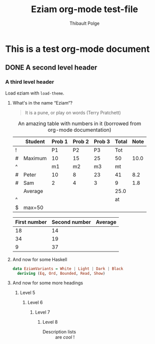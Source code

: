 #+TITLE: Eziam org-mode test-file
#+AUTHOR: Thibault Polge

* This is a test org-mode document
** DONE A second level header
*** A third level header

Load eziam with =load-theme=.

**** What's in the name “Eziam“?

#+begin_QUOTE
   It is a pune, or play on words (Terry Pratchett)
#+end_QUOTE

#+CAPTION: An amazing table with numbers in it (borrowed from org-mode documentation)
|---+---------+--------+--------+--------+-------+------|
|   | Student | Prob 1 | Prob 2 | Prob 3 | Total | Note |
|---+---------+--------+--------+--------+-------+------|
| ! |         |     P1 |     P2 |     P3 |   Tot |      |
| # | Maximum |     10 |     15 |     25 |    50 | 10.0 |
| ^ |         |     m1 |     m2 |     m3 |    mt |      |
|---+---------+--------+--------+--------+-------+------|
| # | Peter   |     10 |      8 |     23 |    41 |  8.2 |
| # | Sam     |      2 |      4 |      3 |     9 |  1.8 |
|---+---------+--------+--------+--------+-------+------|
|   | Average |        |        |        |  25.0 |      |
| ^ |         |        |        |        |    at |      |
| $ | max=50  |        |        |        |       |      |
|---+---------+--------+--------+--------+-------+------|
#+TBLFM: $6=vsum($P1..$P3)::$7=10*$Tot/$max;%.1f::$at=vmean(@-II..@-I);%.1f

| First number | Second number | Average |
|--------------+---------------+---------|
|           18 |            14 |         |
|           34 |            19 |         |
|            9 |            37 |         |

**** And now for some Haskell

#+begin_src haskell
data EziamVariants = White | Light | Dark | Black
  deriving (Eq, Ord, Bounded, Read, Show)
#+end_src

**** And now for some more headings

***** Level 5

****** Level 6

*******  Level 7

******** Level 8

- Description lists :: are /cool/ !
